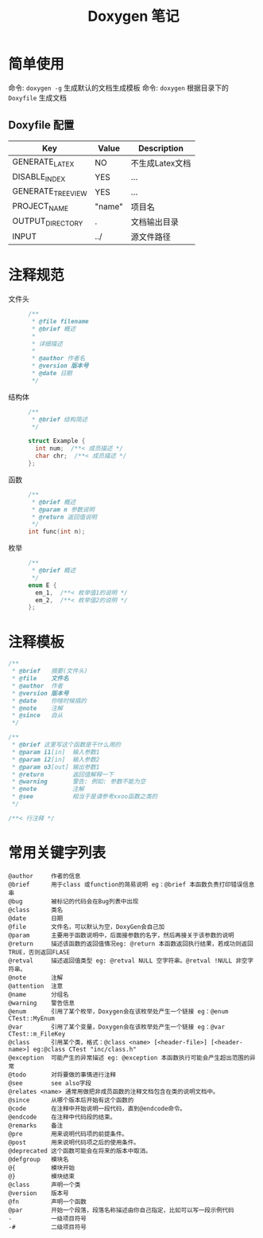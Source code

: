 #+TITLE:      Doxygen 笔记

* 目录                                                    :TOC_4_gh:noexport:
- [[#简单使用][简单使用]]
  - [[#doxyfile-配置][Doxyfile 配置]]
- [[#注释规范][注释规范]]
- [[#注释模板][注释模板]]
- [[#常用关键字列表][常用关键字列表]]

* 简单使用
  命令: =doxygen -g= 生成默认的文档生成模板
  命令: =doxygen= 根据目录下的 =Doxyfile= 生成文档

** Doxyfile 配置 
   |-------------------+--------+-----------------|
   | Key               | Value  | Description     |
   |-------------------+--------+-----------------|
   | GENERATE_LATEX    | NO     | 不生成Latex文档 |
   |-------------------+--------+-----------------|
   | DISABLE_INDEX     | YES    | ...             |
   | GENERATE_TREEVIEW | YES    | ...             |
   |-------------------+--------+-----------------|
   | PROJECT_NAME      | "name" | 项目名          |
   | OUTPUT_DIRECTORY  | .      | 文档输出目录    |
   | INPUT             | ../    | 源文件路径      |
   |-------------------+--------+-----------------|

* 注释规范
 + 文件头 ::
   #+BEGIN_SRC C 
     /**
      * @file filename
      * @brief 概述
      *
      * 详细描述
      *
      * @author 作者名
      * @version 版本号
      * @date 日期
      */
   #+END_SRC

 + 结构体 ::
   #+BEGIN_SRC C
     /**
      * @brief 结构简述
      */

     struct Example {
       int num;  /**< 成员描述 */
       char chr;  /**< 成员描述 */
     };

   #+END_SRC

 + 函数 ::
   #+BEGIN_SRC C
     /**
      * @brief 概述
      * @param n 参数说明
      * @return 返回值说明
      */
     int func(int n);
   #+END_SRC

 + 枚举 ::
   #+BEGIN_SRC C 
     /**
      * @brief 概述
      */
     enum E {
       em_1,  /**< 枚举值1的说明 */
       em_2,  /**< 枚举值2的说明 */
     };

   #+END_SRC

* 注释模板
  #+BEGIN_SRC C
    /**
     * @brief   摘要(文件头)
     * @file    文件名
     * @author  作者
     * @version 版本号
     * @date    你啥时候搞的
     * @note    注解
     * @since   自从
     */

    /**
     * @brief 这里写这个函数是干什么用的
     * @param i1[in]  输入参数1
     * @param i2[in]  输入参数2
     * @param o3[out] 输出参数1
     * @return        返回值解释一下
     * @warning       警告: 例如: 参数不能为空
     * @note          注解
     * @see           相当于是请参考xxoo函数之类的
     */

    /**< 行注释 */
  #+END_SRC

* 常用关键字列表
  #+BEGIN_EXAMPLE
    @author     作者的信息
    @brief      用于class 或function的简易说明 eg：@brief 本函数负责打印错误信息串
    @bug        被标记的代码会在Bug列表中出现
    @class      类名
    @date       日期
    @file       文件名，可以默认为空，DoxyGen会自己加
    @param      主要用于函数说明中，后面接参数的名字，然后再接关于该参数的说明
    @return     描述该函数的返回值情况eg: @return 本函数返回执行结果，若成功则返回TRUE，否则返回FLASE
    @retval     描述返回值类型 eg: @retval NULL 空字符串。@retval !NULL 非空字符串。
    @note       注解
    @attention  注意
    @name       分组名
    @warning    警告信息
    @enum       引用了某个枚举，Doxygen会在该枚举处产生一个链接 eg：@enum CTest::MyEnum
    @var        引用了某个变量，Doxygen会在该枚举处产生一个链接 eg：@var CTest::m_FileKey
    @class      引用某个类，格式：@class <name> [<header-file>] [<header-name>] eg:@class CTest "inc/class.h"
    @exception  可能产生的异常描述 eg: @exception 本函数执行可能会产生超出范围的异常
    @todo       对将要做的事情进行注释
    @see        see also字段
    @relates <name> 通常用做把非成员函数的注释文档包含在类的说明文档中。
    @since      从哪个版本后开始有这个函数的
    @code       在注释中开始说明一段代码，直到@endcode命令。
    @endcode    在注释中代码段的结束。
    @remarks    备注
    @pre        用来说明代码项的前提条件。
    @post       用来说明代码项之后的使用条件。
    @deprecated 这个函数可能会在将来的版本中取消。
    @defgroup   模块名
    @{          模块开始
    @}          模块结束
    @class      声明一个类 
    @version    版本号
    @fn         声明一个函数
    @par        开始一个段落，段落名称描述由你自己指定，比如可以写一段示例代码
    -           一级项目符号
    -#          二级项目符号
  #+END_EXAMPLE
